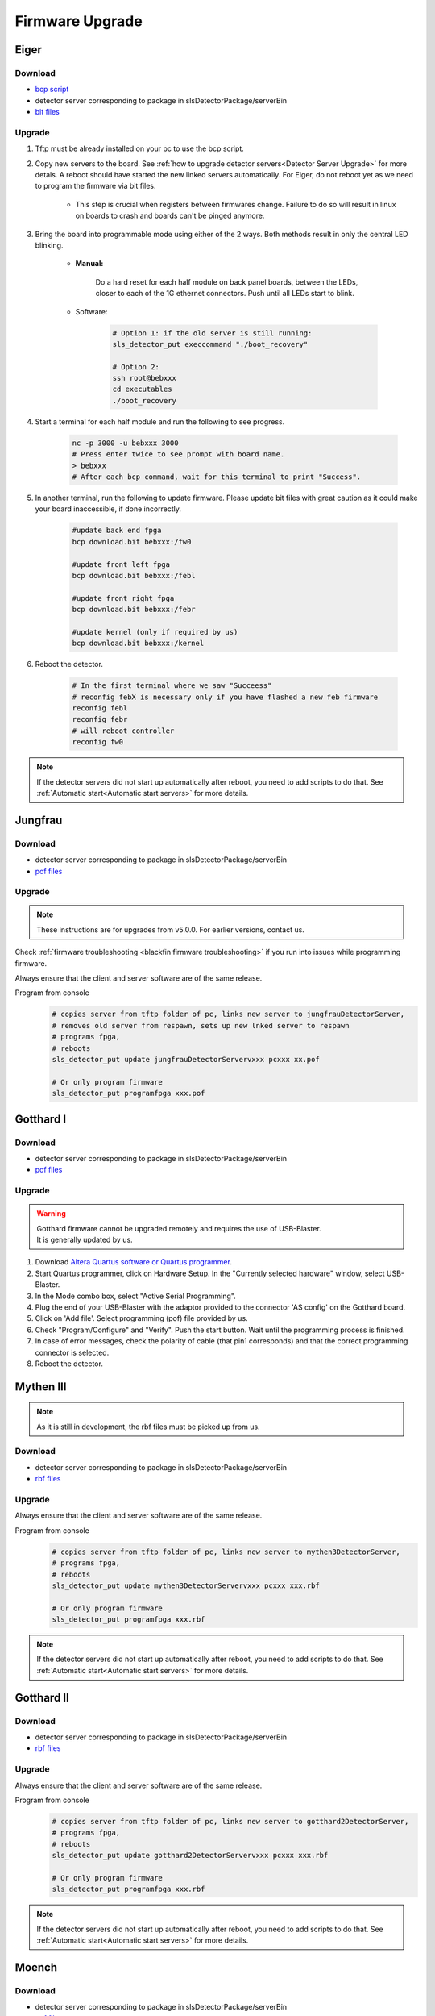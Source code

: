 Firmware Upgrade
=================

Eiger
-------------

Download 
^^^^^^^^^^^^^
- `bcp script <https://github.com/slsdetectorgroup/slsDetectorFirmware/blob/master/binaries/eiger/bcp>`__

- detector server corresponding to package in slsDetectorPackage/serverBin

- `bit files <https://github.com/slsdetectorgroup/slsDetectorFirmware>`__

Upgrade
^^^^^^^^
#. Tftp must be already installed on your pc to use the bcp script.

#. Copy new servers to the board. See :ref:`how to upgrade detector servers<Detector Server Upgrade>` for more detals. A reboot should have started the new linked servers automatically. For Eiger, do not reboot yet as we need to program the firmware via bit files.

    * This step is crucial when registers between firmwares change. Failure to do so will result in linux on boards to crash and boards can't be pinged anymore.

#. Bring the board into programmable mode using either of the 2 ways. Both methods result in only the central LED blinking.
    
    * **Manual:**
    
        Do a hard reset for each half module on back panel boards, between the LEDs, closer to each of the 1G ethernet connectors. Push until all LEDs start to blink.
    
    * Software:  

        .. code-block:: bash

            # Option 1: if the old server is still running:
            sls_detector_put execcommand "./boot_recovery"

            # Option 2:
            ssh root@bebxxx
            cd executables
            ./boot_recovery

#. Start a terminal for each half module and run the following to see progress.

    .. code-block:: bash
    
    	nc -p 3000 -u bebxxx 3000
        # Press enter twice to see prompt with board name.
        > bebxxx
        # After each bcp command, wait for this terminal to print "Success".


#. In another terminal, run the following to update firmware. Please update bit files with great caution as it could make your board inaccessible, if done incorrectly.

    .. code-block:: bash
    
        #update back end fpga
        bcp download.bit bebxxx:/fw0

        #update front left fpga
        bcp download.bit bebxxx:/febl

        #update front right fpga
        bcp download.bit bebxxx:/febr

        #update kernel (only if required by us)
        bcp download.bit bebxxx:/kernel

#. Reboot the detector.

    .. code-block:: bash

        # In the first terminal where we saw "Succeess"
        # reconfig febX is necessary only if you have flashed a new feb firmware
        reconfig febl
        reconfig febr
        # will reboot controller
        reconfig fw0

.. note :: 

    If the detector servers did not start up automatically after reboot, you need to add scripts to do that. See :ref:`Automatic start<Automatic start servers>` for more details.

Jungfrau
-------------

Download 
^^^^^^^^^^^^^
- detector server corresponding to package in slsDetectorPackage/serverBin

- `pof files <https://github.com/slsdetectorgroup/slsDetectorFirmware>`__


Upgrade
^^^^^^^^

.. note :: 

    These instructions are for upgrades from v5.0.0. For earlier versions, contact us.


Check :ref:`firmware troubleshooting <blackfin firmware troubleshooting>` if you run into issues while programming firmware.

Always ensure that the client and server software are of the same release.


Program from console
    .. code-block:: bash

        # copies server from tftp folder of pc, links new server to jungfrauDetectorServer, 
        # removes old server from respawn, sets up new lnked server to respawn
        # programs fpga,
        # reboots
        sls_detector_put update jungfrauDetectorServervxxx pcxxx xx.pof

        # Or only program firmware
        sls_detector_put programfpga xxx.pof



Gotthard I
-----------

Download 
^^^^^^^^^^^^^
- detector server corresponding to package in slsDetectorPackage/serverBin

- `pof files <https://github.com/slsdetectorgroup/slsDetectorFirmware>`__


.. _firmware upgrade using blaster for blackfin:

Upgrade
^^^^^^^^
.. warning ::
    | Gotthard firmware cannot be upgraded remotely and requires the use of USB-Blaster.
    | It is generally updated by us.

#. Download `Altera Quartus software or Quartus programmer <https://fpgasoftware.intel.com/20.1/?edition=standard&platform=linux&product=qprogrammer#tabs-4>`__.
   

#. Start Quartus programmer, click on Hardware Setup. In the "Currently selected hardware" window, select USB-Blaster.

#. In the Mode combo box, select "Active Serial Programming".

#. Plug the end of your USB-Blaster with the adaptor provided to the connector 'AS config' on the Gotthard board.

#. Click on 'Add file'. Select programming (pof) file provided by us.

#. Check "Program/Configure" and "Verify". Push the start button. Wait until the programming process is finished.

#. In case of error messages, check the polarity of cable (that pin1 corresponds) and that the correct programming connector is selected.

#. Reboot the detector.


Mythen III
-----------

.. note :: 

  As it is still in development, the rbf files must be picked up from us.

Download 
^^^^^^^^^^^^^

- detector server corresponding to package in slsDetectorPackage/serverBin

- `rbf files <https://github.com/slsdetectorgroup/slsDetectorFirmware>`__


Upgrade
^^^^^^^^

Always ensure that the client and server software are of the same release.

Program from console
    .. code-block:: bash

        # copies server from tftp folder of pc, links new server to mythen3DetectorServer, 
        # programs fpga,
        # reboots
        sls_detector_put update mythen3DetectorServervxxx pcxxx xxx.rbf

        # Or only program firmware
        sls_detector_put programfpga xxx.rbf

.. note :: 

    If the detector servers did not start up automatically after reboot, you need to add scripts to do that. See :ref:`Automatic start<Automatic start servers>` for more details.

Gotthard II
-------------

Download 
^^^^^^^^^^^^^
- detector server corresponding to package in slsDetectorPackage/serverBin

- `rbf files <https://github.com/slsdetectorgroup/slsDetectorFirmware>`__

Upgrade
^^^^^^^^

Always ensure that the client and server software are of the same release.

Program from console
    .. code-block:: bash

        # copies server from tftp folder of pc, links new server to gotthard2DetectorServer, 
        # programs fpga,
        # reboots
        sls_detector_put update gotthard2DetectorServervxxx pcxxx xxx.rbf

        # Or only program firmware
        sls_detector_put programfpga xxx.rbf

.. note :: 

    If the detector servers did not start up automatically after reboot, you need to add scripts to do that. See :ref:`Automatic start<Automatic start servers>` for more details.

Moench
-------

Download 
^^^^^^^^^^^^^
- detector server corresponding to package in slsDetectorPackage/serverBin

- `pof files <https://github.com/slsdetectorgroup/slsDetectorFirmware>`__



Upgrade
^^^^^^^^

Check :ref:`firmware troubleshooting <blackfin firmware troubleshooting>` if you run into issues while programming firmware.

Always ensure that the client and server software are of the same release.

Program from console
    .. code-block:: bash

        # copies server from tftp folder of pc, links new server to moenchDetectorServer, 
        # removes old server from respawn, sets up new lnked server to respawn
        # programs fpga,
        # reboots
        sls_detector_put update moenchDetectorServervxxx pcxxx xx.pof

        # Or only program firmware
        sls_detector_put programfpga xxx.pof

Ctb
----

Download 
^^^^^^^^^^^^^
- detector server corresponding to package in slsDetectorPackage/serverBin

- `pof files <https://github.com/slsdetectorgroup/slsDetectorFirmware>`__



Upgrade
^^^^^^^^

Check :ref:`firmware troubleshooting <blackfin firmware troubleshooting>` if you run into issues while programming firmware.

Always ensure that the client and server software are of the same release.

Program from console
    .. code-block:: bash

        # copies server from tftp folder of pc, links new server to ctbDetectorServer, 
        # removes old server from respawn, sets up new lnked server to respawn
        # programs fpga,
        # reboots
        sls_detector_put update ctbDetectorServervxxx pcxxx xx.pof

        # Or only program firmware
        sls_detector_put programfpga xxx.pof


.. _blackfin firmware troubleshooting:

Firmware Troubleshooting with blackfin
----------------------------------------

1. v4.x.x client after programming will most likely reboot the blackfin processor, regardless of error.

2. v5.x.x-rcx client after programming will not reboot the blackfin processor, if error occurred.

3. If a reboot occured with an incomplete firmware in flash, the blackfin will most likely not find the mtd3 drive. To see if this drive exists:

  .. code-block:: bash
    
    # connect to the board
    telnet bchipxxx

    # view of mtd3 existing
    root:/> more /proc/mtd
    dev:    size   erasesize  name
    mtd0: 00040000 00020000 "bootloader(nor)"
    mtd1: 00100000 00020000 "linux kernel(nor)"
    mtd2: 002c0000 00020000 "file system(nor)"
    mtd3: 01000000 00010000 "bitfile(spi)"

4. If one can see the mtd3 drive, one can already try to flash again using the **programfpga** command (without rebooting blackfin or detector). 

5. If one can't list it, read the next section to try to get the blackfin to list it.

How to get back mtd3 drive remotely (copying new kernel)
^^^^^^^^^^^^^^^^^^^^^^^^^^^^^^^^^^^^^^^^^^^^^^^^^^^^^^^^

  .. code-block:: bash
    
    # step 1: get the kernel image (uImage.lzma) from slsdetectorgroup
    # and copy it to pc's tftp folder

    # step 2: connect to the board
    telnet bchipxxx

    #step 3: go to directory for space
    cd /var/tmp/

    # step 3: copy kernel to board
    tftp pcxxx -r uImage.lzma -g

    # step 4: verify kernel copied properly
    ls -lrt
    
    # step 5: erase flash
    flash_eraseall /dev/mtd1
    
    # step 6: copy new image to kernel drive
    cat uImage.lzma > /dev/mtd1
    
    # step 7:
    sync
    
    # step 8:
    reboot
    
    # step 9: verification
    telnet bchipxxx
    uname -a # verify kernel date
    more /proc/mtd # verify mtd3 is listed
    

Last Resort using USB Blaster
^^^^^^^^^^^^^^^^^^^^^^^^^^^^^^

If none of these steps work, the last resort might be physically upgrading the firmware using a USB blaster, which also requires opening up the detector. Instructions for all the blackfin detectors are the same as the one for :ref:`gotthard firmware upgrade <firmware upgrade using blaster for blackfin>`.